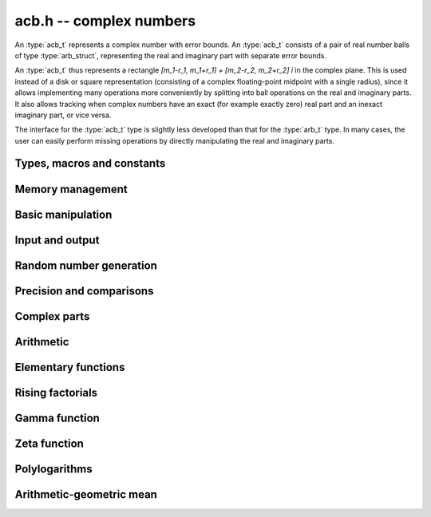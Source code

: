 .. _acb:

**acb.h** -- complex numbers
===============================================================================

An :type:`acb_t` represents a complex number with
error bounds. An :type:`acb_t` consists of a pair of real number
balls of type :type:`arb_struct`, representing the real and
imaginary part with separate error bounds.

An :type:`acb_t` thus represents a rectangle
`[m_1-r_1, m_1+r_1] + [m_2-r_2, m_2+r_2] i` in the complex plane.
This is used instead of a disk or square representation
(consisting of a complex floating-point midpoint with a single radius),
since it allows implementing many operations more conveniently by splitting
into ball operations on the real and imaginary parts.
It also allows tracking when complex numbers have an exact (for example
exactly zero) real part and an inexact imaginary part, or vice versa.

The interface for the :type:`acb_t` type is slightly less developed
than that for the :type:`arb_t` type. In many cases, the user can
easily perform missing operations by directly manipulating the real and
imaginary parts.


Types, macros and constants
-------------------------------------------------------------------------------

.. type:: acb_struct

.. type:: acb_t

    An *acb_struct* consists of a pair of *arb_struct*:s.
    An *acb_t* is defined as an array of length one of type
    *acb_struct*, permitting an *acb_t* to be passed by
    reference.

.. type:: acb_ptr

   Alias for ``acb_struct *``, used for vectors of numbers.

.. type:: acb_srcptr

   Alias for ``const acb_struct *``, used for vectors of numbers
   when passed as constant input to functions.

.. macro:: acb_realref(x)

    Macro returning a pointer to the real part of *x* as an *arb_t*.

.. macro:: arb_imagref(x)

    Macro returning a pointer to the imaginary part of *x* as an *arb_t*.

Memory management
-------------------------------------------------------------------------------

.. function:: void acb_init(arb_t x)

    Initializes the variable *x* for use, and sets its value to zero.

.. function:: void acb_clear(acb_t x)

    Clears the variable *x*, freeing or recycling its allocated memory.

.. function:: acb_ptr _acb_vec_init(long n)

    Returns a pointer to an array of *n* initialized *acb_struct*:s.

.. function:: void _acb_vec_clear(acb_ptr v, long n)

    Clears an array of *n* initialized *acb_struct*:s.

Basic manipulation
-------------------------------------------------------------------------------

.. function:: int acb_is_zero(const acb_t z)

    Returns nonzero iff *z* is zero.

.. function:: int acb_is_one(const acb_t z)

    Returns nonzero iff *z* is exactly 1.

.. function:: int acb_is_exact(const acb_t z)

    Returns nonzero iff *z* is exact.

.. function:: void acb_zero(acb_t z)

.. function:: void acb_one(acb_t z)

.. function:: void acb_onei(acb_t z)

    Sets *z* respectively to 0, 1, `i = \sqrt{-1}`.

.. function:: void acb_set(acb_t z, const acb_t x)

.. function:: void acb_set_ui(acb_t z, long x)

.. function:: void acb_set_si(acb_t z, long x)

.. function:: void acb_set_fmpz(acb_t z, const fmpz_t x)

.. function:: void acb_set_arb(acb_t z, const arb_t c)

    Sets *z* to the value of *x*.

.. function:: void acb_set_fmpq(acb_t z, const fmpq_t x, long prec)

.. function:: void acb_set_round(acb_t z, const acb_t x, long prec)

.. function:: void acb_set_round_fmpz(acb_t z, const fmpz_t x, long prec)

.. function:: void acb_set_round_arb(acb_t z, const arb_t x, long prec)

    Sets *z* to *x*, rounded to *prec* bits.

.. function:: void acb_swap(acb_t z, acb_t x)

    Swaps *z* and *x* efficiently.


Input and output
-------------------------------------------------------------------------------

.. function:: void acb_print(const acb_t x)

    Prints the internal representation of *x*.

.. function:: void acb_printd(const acb_t z, long digits)

    Prints *x* in decimal. The printed value of the radius is not adjusted
    to compensate for the fact that the binary-to-decimal conversion
    of both the midpoint and the radius introduces additional error.


Random number generation
-------------------------------------------------------------------------------

.. function:: void acb_randtest(acb_t z, flint_rand_t state, long prec, long mag_bits)

    Generates a random complex number by generating separate random
    real and imaginary parts.

.. function:: void acb_randtest_special(acb_t z, flint_rand_t state, long prec, long mag_bits)

    Generates a random complex number by generating separate random
    real and imaginary parts. Also generates NaNs and infinities.

Precision and comparisons
-------------------------------------------------------------------------------

.. function:: int acb_equal(const acb_t x, const acb_t y)

    Returns nonzero iff *x* and *y* are identical as sets, i.e.
    if the real and imaginary parts are equal as balls.

    Note that this is not the same thing as testing whether both
    *x* and *y* certainly represent the same complex number, unless
    either *x* or *y* is exact (and neither contains NaN).
    To test whether both operands *might* represent the same mathematical
    quantity, use :func:`acb_overlaps` or :func:`acb_contains`,
    depending on the circumstance.

.. function:: int acb_overlaps(const acb_t x, const acb_t y)

    Returns nonzero iff *x* and *y* have some point in common.

.. function:: void acb_get_abs_ubound_arf(arf_t u, const acb_t z, long prec)

    Sets *u* to an upper bound for the absolute value of *z*, computed
    using a working precision of *prec* bits.

.. function:: void acb_get_abs_lbound_arf(arf_t u, const acb_t z, long prec)

    Sets *u* to a lower bound for the absolute value of *z*, computed
    using a working precision of *prec* bits.

.. function:: void acb_get_rad_ubound_arf(arf_t u, const acb_t z, long prec)

    Sets *u* to an upper bound for the error radius of *z* (the value
    is currently not computed tightly).

.. function:: void acb_get_mag(mag_t u, const acb_t x)

    Sets *u* to an upper bound for the absolute value of *x*.

.. function:: void acb_get_mag_lower(mag_t u, const acb_t x)

    Sets *u* to a lower bound for the absolute value of *x*.

.. function:: int acb_contains_fmpq(const acb_t x, const fmpq_t y)

.. function:: int acb_contains_fmpz(const acb_t x, const fmpz_t y)

.. function:: int acb_contains(const acb_t x, const acb_t y)

    Returns nonzero iff *y* is contained in *x*.

.. function:: int acb_contains_zero(const acb_t x)

    Returns nonzero iff zero is contained in *x*.

.. function:: long acb_bits(const acb_t x)

    Returns the maximum of *arb_bits* applied to the real
    and imaginary parts of *x*, i.e. the minimum precision sufficient
    to represent *x* exactly.

.. function:: void acb_trim(acb_t y, const acb_t x)

    Sets *y* to a a copy of *x* with both the real and imaginary
    parts trimmed (see :func:`arb_trim`).

.. function:: int acb_is_real(const acb_t x)

    Returns nonzero iff the imaginary part of *x* is zero.
    It does not test whether the real part of *x* also is finite.

.. function:: int acb_get_unique_fmpz(fmpz_t z, const acb_t x)

    If *x* contains a unique integer, sets *z* to that value and returns
    nonzero. Otherwise (if *x* represents no integers or more than one integer),
    returns zero.

Complex parts
-------------------------------------------------------------------------------

.. function:: void acb_arg(arb_t r, const acb_t z, long prec)

    Sets *r* to a real interval containing the complex argument (phase) of *z*.
    We define the complex argument have a discontinuity on `(-\infty,0]`, with
    the special value `\operatorname{arg}(0) = 0`, and
    `\operatorname{arg}(a+0i) = \pi` for `a < 0`. Equivalently, if
    `z = a+bi`, the argument is given by `\operatorname{atan2}(b,a)`
    (see :func:`arb_atan2`).

.. function:: void acb_abs(arb_t r, const acb_t z, long prec)

    Sets *r* to the absolute value of *z*.


Arithmetic
-------------------------------------------------------------------------------

.. function:: void acb_neg(acb_t z, const acb_t x)

    Sets *z* to the negation of *x*.

.. function:: void acb_conj(acb_t z, const acb_t x)

    Sets *z* to the complex conjugate of *x*.

.. function:: void acb_add_ui(acb_t z, const acb_t x, ulong y, long prec)

.. function:: void acb_add_fmpz(acb_t z, const acb_t x, const fmpz_t y, long prec)

.. function:: void acb_add_arb(acb_t z, const acb_t x, const arb_t y, long prec)

.. function:: void acb_add(acb_t z, const acb_t x, const acb_t y, long prec)

    Sets *z* to the sum of *x* and *y*.

.. function:: void acb_sub_ui(acb_t z, const acb_t x, ulong y, long prec)

.. function:: void acb_sub_fmpz(acb_t z, const acb_t x, const fmpz_t y, long prec)

.. function:: void acb_sub_arb(acb_t z, const acb_t x, const arb_t y, long prec)

.. function:: void acb_sub(acb_t z, const acb_t x, const acb_t y, long prec)

    Sets *z* to the difference of *x* and *y*.

.. function:: void acb_mul_onei(acb_t z, const acb_t x)

    Sets *z* to *x* multiplied by the imaginary unit.

.. function:: void acb_mul_ui(acb_t z, const acb_t x, ulong y, long prec)

.. function:: void acb_mul_si(acb_t z, const acb_t x, long y, long prec)

.. function:: void acb_mul_fmpz(acb_t z, const acb_t x, const fmpz_t y, long prec)

.. function:: void acb_mul_arb(acb_t z, const acb_t x, const arb_t y, long prec)

    Sets *z* to the product of *x* and *y*.

.. function:: void acb_mul(acb_t z, const acb_t x, const acb_t y, long prec)

    Sets *z* to the product of *x* and *y*. If at least one part of
    *x* or *y* is zero, the operations is reduced to two real multiplications.
    If *x* and *y* are the same pointers, they are assumed to represent
    the same mathematical quantity and the squaring formula is used.

.. function:: void acb_mul_2exp_si(acb_t z, const acb_t x, long e)

.. function:: void acb_mul_2exp_fmpz(acb_t z, const acb_t x, const fmpz_t e)

    Sets *z* to *x* multiplied by `2^e`, without rounding.

.. function:: void acb_cube(acb_t z, const acb_t x, long prec)

    Sets *z* to *x* cubed, computed efficiently using two real squarings,
    two real multiplications, and scalar operations.

.. function:: void acb_addmul(acb_t z, const acb_t x, const acb_t y, long prec)

.. function:: void acb_addmul_ui(acb_t z, const acb_t x, ulong y, long prec)

.. function:: void acb_addmul_si(acb_t z, const acb_t x, long y, long prec)

.. function:: void acb_addmul_fmpz(acb_t z, const acb_t x, const fmpz_t y, long prec)

.. function:: void acb_addmul_arb(acb_t z, const acb_t x, const arb_t y, long prec)

    Sets *z* to *z* plus the product of *x* and *y*.

.. function:: void acb_submul(acb_t z, const acb_t x, const acb_t y, long prec)

.. function:: void acb_submul_ui(acb_t z, const acb_t x, ulong y, long prec)

.. function:: void acb_submul_si(acb_t z, const acb_t x, long y, long prec)

.. function:: void acb_submul_fmpz(acb_t z, const acb_t x, const fmpz_t y, long prec)

.. function:: void acb_submul_arb(acb_t z, const acb_t x, const arb_t y, long prec)

    Sets *z* to *z* minus the product of *x* and *y*.

.. function:: void acb_inv(acb_t z, const acb_t x, long prec)

    Sets *z* to the multiplicative inverse of *x*.

.. function:: void acb_div_ui(acb_t z, const acb_t x, ulong y, long prec)

.. function:: void acb_div_si(acb_t z, const acb_t x, long y, long prec)

.. function:: void acb_div_fmpz(acb_t z, const acb_t x, const fmpz_t y, long prec)

.. function:: void acb_div(acb_t z, const acb_t x, const acb_t y, long prec)

    Sets *z* to the quotient of *x* and *y*.

Elementary functions
-------------------------------------------------------------------------------

.. function:: void acb_const_pi(acb_t y, long prec)

    Sets *y* to the constant `\pi`.

.. function:: void acb_log(acb_t y, const acb_t z, long prec)

    Sets *y* to the principal branch of the natural logarithm of *z*,
    computed as
    `\log(a+bi) = \frac{1}{2} \log(a^2 + b^2) + i \operatorname{arg}(a+bi)`.

.. function:: void acb_log1p(acb_t z, const acb_t x, long prec)

    Sets `z = \log(1+x)`, computed accurately when `x \approx 0`.

.. function:: void acb_exp(acb_t y, const acb_t z, long prec)

    Sets *y* to the exponential function of *z*, computed as
    `\exp(a+bi) = \exp(a) \left( \cos(b) + \sin(b) i \right)`.

.. function:: void acb_exp_pi_i(acb_t y, const acb_t z, long prec)

    Sets *y* to `\exp(\pi i z)`.

.. function:: void acb_sin(acb_t s, const acb_t z, long prec)

.. function:: void acb_cos(acb_t c, const acb_t z, long prec)

.. function:: void acb_sin_cos(arb_t s, arb_t c, const arb_t z, long prec)

    Sets `s = \sin(z)`, `c = \cos(z)`, evaluated as
    `\sin(a+bi) = \sin(a)\cosh(b) + i \cos(a)\sinh(b)`,
    `\cos(a+bi) = \cos(a)\cosh(b) - i \sin(a)\sinh(b)`.

.. function:: void acb_tan(acb_t s, const acb_t z, long prec)

    Sets `s = \tan(z) = \sin(z) / \cos(z)`, evaluated as
    `\tan(a+bi) = \sin(2a)/(\cos(2a) + \cosh(2b)) + i\sinh(2b)/(\cos(2a) + \cosh(2b))`.
    If `|b|` is small, the formula is evaluated as written; otherwise,
    we rewrite the hyperbolic functions in terms of decaying exponentials
    and evaluate the expression accurately using :func:`arb_expm1`.

.. function:: void acb_cot(acb_t s, const acb_t z, long prec)

    Sets `s = \cot(z) = \cos(z) / \sin(z)`, evaluated as
    `\cot(a+bi) = -\sin(2a)/(\cos(2a) - \cosh(2b)) + i\sinh(2b)/(\cos(2a) - \cosh(2b))`
    using the same strategy as :func:`acb_tan`.
    If `|z|` is close to zero, however, we evaluate
    `1 / \tan(z)` to avoid catastrophic cancellation.

.. function:: void acb_sin_pi(acb_t s, const acb_t z, long prec)

.. function:: void acb_cos_pi(acb_t s, const acb_t z, long prec)

.. function:: void acb_sin_cos_pi(acb_t s, acb_t c, const acb_t z, long prec)

    Sets `s = \sin(\pi z)`, `c = \cos(\pi z)`, evaluating the trigonometric
    factors of the real and imaginary part accurately via :func:`arb_sin_cos_pi`.

.. function:: void acb_tan_pi(acb_t s, const acb_t z, long prec)

    Sets `s = \tan(\pi z)`. Uses the same algorithm as :func:`acb_tan`,
    but evaluating the sine and cosine accurately via :func:`arb_sin_cos_pi`.

.. function:: void acb_cot_pi(acb_t s, const acb_t z, long prec)

    Sets `s = \cot(\pi z)`. Uses the same algorithm as :func:`acb_cot`,
    but evaluating the sine and cosine accurately via :func:`arb_sin_cos_pi`.

.. function:: void acb_atan(acb_t s, const acb_t z, long prec)

    Sets `s = \operatorname{atan}(z) = \tfrac{1}{2} i (\log(1-iz)-\log(1+iz))`.

.. function:: void acb_pow_fmpz(acb_t y, const acb_t b, const fmpz_t e, long prec)

.. function:: void acb_pow_ui(acb_t y, const acb_t b, ulong e, long prec)

.. function:: void acb_pow_si(acb_t y, const acb_t b, long e, long prec)

    Sets `y = b^e` using binary exponentiation (with an initial division
    if `e < 0`). Note that these functions can get slow if the exponent is
    extremely large (in such cases :func:`acb_pow` may be superior).

.. function:: void acb_pow_arb(acb_t z, const acb_t x, const arb_t y, long prec)

.. function:: void acb_pow(acb_t z, const acb_t x, const acb_t y, long prec)

    Sets `z = x^y`, computed using binary exponentiation if `y` if
    a small exact integer, as `z = (x^{1/2})^{2y}` if `y` is a small exact
    half-integer, and generally as `z = \exp(y \log x)`.

.. function:: void acb_sqrt(acb_t r, const acb_t z, long prec)

    Sets *r* to the square root of *z*.
    If either the real or imaginary part is exactly zero, only
    a single real square root is needed. Generally, we use the formula
    `\sqrt{a+bi} = u/2 + ib/u, u = \sqrt{2(|a+bi|+a)}`,
    requiring two real square root extractions.

.. function:: void acb_rsqrt(acb_t r, const acb_t z, long prec)

    Sets *r* to the reciprocal square root of *z*.
    If either the real or imaginary part is exactly zero, only
    a single real reciprocal square root is needed. Generally, we use the
    formula `1/\sqrt{a+bi} = ((a+r) - bi)/v, r = |a+bi|, v = \sqrt{r |a+bi+r|^2}`,
    requiring one real square root and one real reciprocal square root.

Rising factorials
-------------------------------------------------------------------------------

.. function:: void acb_rising_ui_bs(acb_t z, const acb_t x, ulong n, long prec)

.. function:: void acb_rising_ui_rs(acb_t z, const acb_t x, ulong n, ulong step, long prec)

.. function:: void acb_rising_ui_rec(acb_t z, const acb_t x, ulong n, long prec)

.. function:: void acb_rising_ui(acb_t z, const acb_t x, ulong n, long prec)

    Computes the rising factorial `z = x (x+1) (x+2) \cdots (x+n-1)`.

    The *bs* version uses binary splitting. The *rs* version uses rectangular
    splitting. The *rec* version uses either *bs* or *rs* depending
    on the input.
    The default version is currently identical to the *rec* version.
    In a future version, it will use the gamma function or asymptotic
    series when this is more efficient.

    The *rs* version takes an optional *step* parameter for tuning
    purposes (to use the default step length, pass zero).

.. function :: void acb_rising2_ui_bs(acb_t u, acb_t v, const acb_t x, ulong n, long prec)

.. function :: void acb_rising2_ui_rs(acb_t u, acb_t v, const acb_t x, ulong n, ulong step, long prec)

.. function :: void acb_rising2_ui(acb_t u, acb_t v, const acb_t x, ulong n, long prec)

    Letting `u(x) = x (x+1) (x+2) \cdots (x+n-1)`, simultaneously compute
    `u(x)` and `v(x) = u'(x)`, respectively using binary splitting,
    rectangular splitting (with optional nonzero step length *step*
    to override the default choice), and an automatic algorithm choice.

.. function :: void acb_rising_ui_get_mag(mag_t bound, const acb_t x, ulong n)

    Computes an upper bound for the absolute value of
    the rising factorial `z = x (x+1) (x+2) \cdots (x+n-1)`.
    Not currently optimized for large *n*.

Gamma function
-------------------------------------------------------------------------------

.. function:: void acb_gamma(acb_t y, const acb_t x, long prec)

    Computes the gamma function `y = \Gamma(x)`.

.. function:: void acb_rgamma(acb_t y, const acb_t x, long prec)

    Computes the reciprocal gamma function  `y = 1/\Gamma(x)`,
    avoiding division by zero at the poles of the gamma function.

.. function:: void acb_lgamma(acb_t y, const acb_t x, long prec)

    Computes the logarithmic gamma function `y = \log \Gamma(x)`.

    The branch cut of the logarithmic gamma function is placed on the
    negative half-axis, which means that
    `\log \Gamma(z) + \log z = \log \Gamma(z+1)` holds for all `z`,
    whereas `\log \Gamma(z) \ne \log(\Gamma(z))` in general.
    Warning: this function does not currently use the reflection
    formula, and gets very slow for `z` far into the left half-plane.

.. function:: void acb_digamma(acb_t y, const acb_t x, long prec)

    Computes the digamma function `y = \psi(x) = (\log \Gamma(x))' = \Gamma'(x) / \Gamma(x)`.

Zeta function
-------------------------------------------------------------------------------

.. function:: void acb_zeta(acb_t z, const acb_t s, long prec)

    Sets *z* to the value of the Riemann zeta function `\zeta(s)`.
    Note: for computing derivatives with respect to `s`,
    use :func:`acb_poly_zeta_series` or related methods.

.. function:: void acb_hurwitz_zeta(acb_t z, const acb_t s, const acb_t a, long prec)

    Sets *z* to the value of the Hurwitz zeta function `\zeta(s, a)`.
    Note: for computing derivatives with respect to `s`,
    use :func:`acb_poly_zeta_series` or related methods.

Polylogarithms
-------------------------------------------------------------------------------

.. function:: void acb_polylog(acb_t w, const acb_t s, const acb_t z, long prec)

.. function:: void acb_polylog_si(acb_t w, long s, const acb_t z, long prec)

    Sets *w* to the polylogarithm `\operatorname{Li}_s(z)`.

Arithmetic-geometric mean
-------------------------------------------------------------------------------

.. function:: void acb_agm1(acb_t m, const acb_t z, long prec)

    Sets *m* to the arithmetic-geometric mean `M(z) = \operatorname{agm}(1,z)`,
    defined such that the function is continuous in the complex plane except for
    a branch cut along the negative half axis (where it is continuous
    from above). This corresponds to always choosing an "optimal" branch for
    the square root in the arithmetic-geometric mean iteration.

.. function:: void acb_agm1_cpx(acb_ptr m, const acb_t z, long len, long prec)

    Sets the coefficients in the array *m* to the power series expansion of the
    arithmetic-geometric mean at the point *z* truncated to length *len*, i.e.
    `M(z+x) \in \mathbb{C}[[x]]`.

